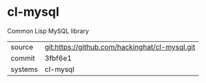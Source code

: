 * cl-mysql

Common Lisp MySQL library

|---------+------------------------------------------------|
| source  | git:https://github.com/hackinghat/cl-mysql.git |
| commit  | 3fbf6e1                                        |
| systems | cl-mysql                                       |
|---------+------------------------------------------------|

